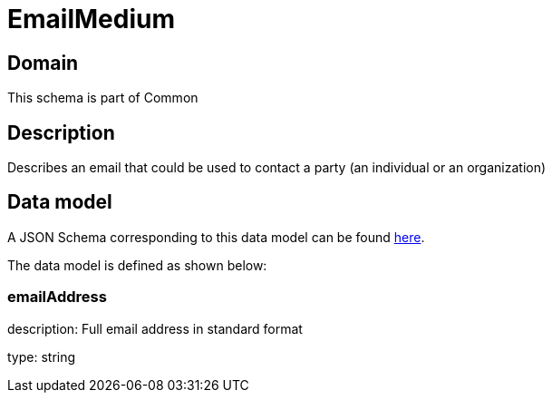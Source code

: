 = EmailMedium

[#domain]
== Domain

This schema is part of Common

[#description]
== Description
Describes an email that could be used to contact a party (an individual or an organization)


[#data_model]
== Data model

A JSON Schema corresponding to this data model can be found https://tmforum.org[here].

The data model is defined as shown below:


=== emailAddress
description: Full email address in standard format

type: string

